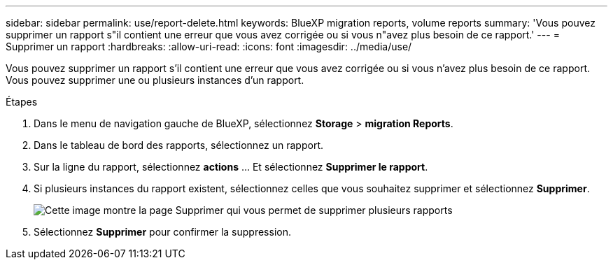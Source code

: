 ---
sidebar: sidebar 
permalink: use/report-delete.html 
keywords: BlueXP migration reports, volume reports 
summary: 'Vous pouvez supprimer un rapport s"il contient une erreur que vous avez corrigée ou si vous n"avez plus besoin de ce rapport.' 
---
= Supprimer un rapport
:hardbreaks:
:allow-uri-read: 
:icons: font
:imagesdir: ../media/use/


[role="lead"]
Vous pouvez supprimer un rapport s'il contient une erreur que vous avez corrigée ou si vous n'avez plus besoin de ce rapport. Vous pouvez supprimer une ou plusieurs instances d'un rapport.

.Étapes
. Dans le menu de navigation gauche de BlueXP, sélectionnez *Storage* > *migration Reports*.
. Dans le tableau de bord des rapports, sélectionnez un rapport.
. Sur la ligne du rapport, sélectionnez *actions* … Et sélectionnez *Supprimer le rapport*.
. Si plusieurs instances du rapport existent, sélectionnez celles que vous souhaitez supprimer et sélectionnez *Supprimer*.
+
image:report-delete-multiple.png["Cette image montre la page Supprimer qui vous permet de supprimer plusieurs rapports"]

. Sélectionnez *Supprimer* pour confirmer la suppression.


